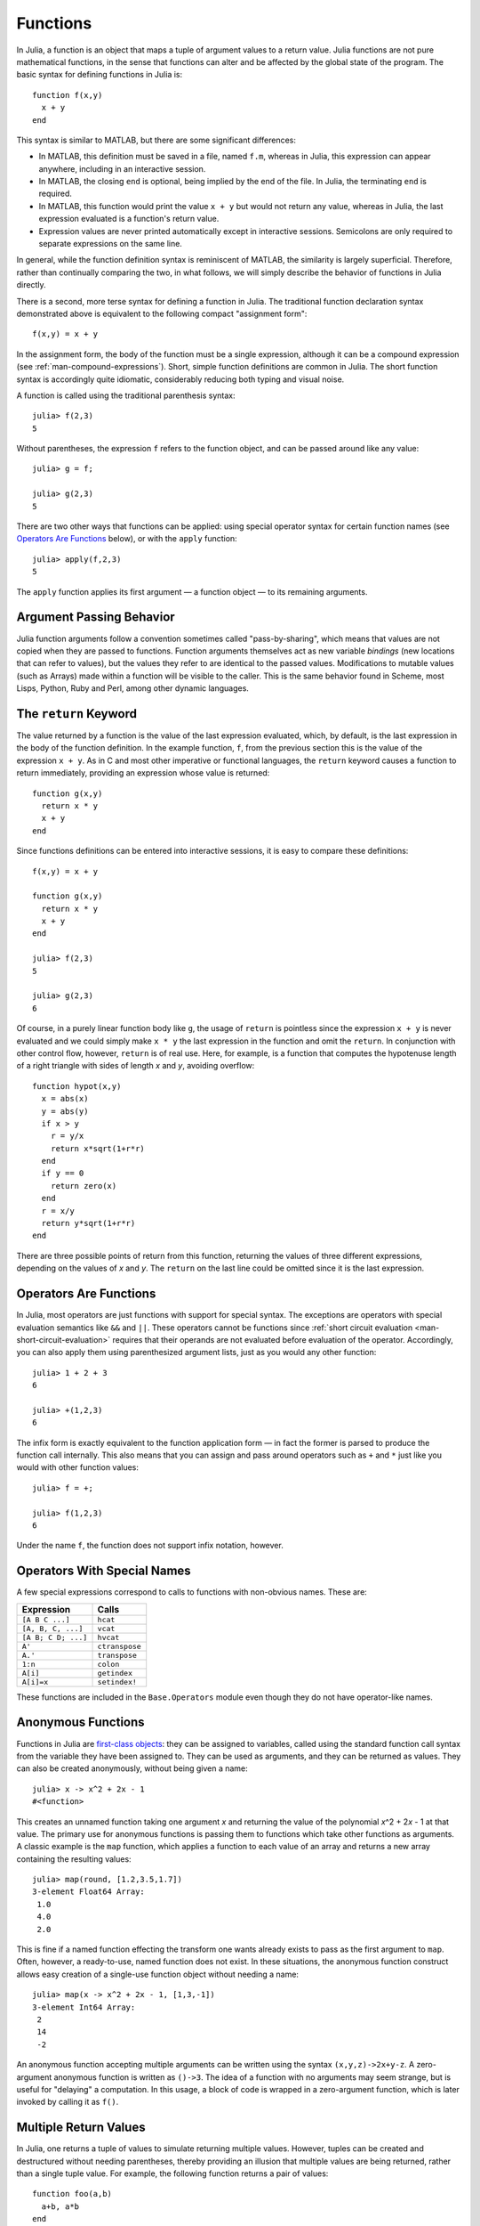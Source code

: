 .. _man-functions:

***********
 Functions  
***********

In Julia, a function is an object that maps a tuple of argument values
to a return value. Julia functions are not pure mathematical functions,
in the sense that functions can alter and be affected by the global
state of the program. The basic syntax for defining functions in Julia
is::

    function f(x,y)
      x + y
    end

This syntax is similar to MATLAB, but there are some significant
differences:

-  In MATLAB, this definition must be saved in a file, named ``f.m``,
   whereas in Julia, this expression can appear anywhere, including in
   an interactive session.
-  In MATLAB, the closing ``end`` is optional, being implied by the end
   of the file. In Julia, the terminating ``end`` is required.
-  In MATLAB, this function would print the value ``x + y`` but would
   not return any value, whereas in Julia, the last expression evaluated
   is a function's return value.
-  Expression values are never printed automatically except in
   interactive sessions. Semicolons are only required to separate
   expressions on the same line.

In general, while the function definition syntax is reminiscent of
MATLAB, the similarity is largely superficial. Therefore, rather than
continually comparing the two, in what follows, we will simply describe
the behavior of functions in Julia directly.

There is a second, more terse syntax for defining a function in Julia.
The traditional function declaration syntax demonstrated above is
equivalent to the following compact "assignment form"::

    f(x,y) = x + y

In the assignment form, the body of the function must be a single
expression, although it can be a compound expression (see
:ref:`man-compound-expressions`). Short, simple
function definitions are common in Julia. The short function syntax is
accordingly quite idiomatic, considerably reducing both typing and
visual noise.

A function is called using the traditional parenthesis syntax::

    julia> f(2,3)
    5

Without parentheses, the expression ``f`` refers to the function object,
and can be passed around like any value::

    julia> g = f;

    julia> g(2,3)
    5

There are two other ways that functions can be applied: using special
operator syntax for certain function names (see `Operators Are
Functions <#operators-are-functions>`_ below), or with the ``apply``
function::

    julia> apply(f,2,3)
    5

The ``apply`` function applies its first argument — a function object —
to its remaining arguments.

Argument Passing Behavior
-------------------------

Julia function arguments follow a convention sometimes called "pass-by-sharing",
which means that values are not copied when they are passed to functions.
Function arguments themselves act as new variable *bindings* (new locations that
can refer to values), but the values they refer to are identical to the passed
values. Modifications to mutable values (such as Arrays) made within a function
will be visible to the caller. This is the same behavior found in Scheme, most
Lisps, Python, Ruby and Perl, among other dynamic languages.

.. _man-return-keyword:

The ``return`` Keyword
----------------------

The value returned by a function is the value of the last expression
evaluated, which, by default, is the last expression in the body of the
function definition. In the example function, ``f``, from the previous
section this is the value of the expression ``x + y``. As in C and most
other imperative or functional languages, the ``return`` keyword causes
a function to return immediately, providing an expression whose value is
returned::

    function g(x,y)
      return x * y
      x + y
    end

Since functions definitions can be entered into interactive sessions, it
is easy to compare these definitions::

    f(x,y) = x + y

    function g(x,y)
      return x * y
      x + y
    end

    julia> f(2,3)
    5

    julia> g(2,3)
    6

Of course, in a purely linear function body like ``g``, the usage of
``return`` is pointless since the expression ``x + y`` is never
evaluated and we could simply make ``x * y`` the last expression in the
function and omit the ``return``. In conjunction with other control
flow, however, ``return`` is of real use. Here, for example, is a
function that computes the hypotenuse length of a right triangle with
sides of length *x* and *y*, avoiding overflow::

    function hypot(x,y)
      x = abs(x)
      y = abs(y)
      if x > y
        r = y/x
        return x*sqrt(1+r*r)
      end
      if y == 0
        return zero(x)
      end
      r = x/y
      return y*sqrt(1+r*r)
    end

There are three possible points of return from this function, returning
the values of three different expressions, depending on the values of
*x* and *y*. The ``return`` on the last line could be omitted since it
is the last expression.

Operators Are Functions
-----------------------

In Julia, most operators are just functions with support for special
syntax. The exceptions are operators with special evaluation semantics
like ``&&`` and ``||``. These operators cannot be functions since
:ref:`short circuit evaluation <man-short-circuit-evaluation>` requires that
their operands are not evaluated before evaluation of the operator.
Accordingly, you can also apply them using parenthesized argument lists,
just as you would any other function::

    julia> 1 + 2 + 3
    6

    julia> +(1,2,3)
    6

The infix form is exactly equivalent to the function application form —
in fact the former is parsed to produce the function call internally.
This also means that you can assign and pass around operators such as
``+`` and ``*`` just like you would with other function values::

    julia> f = +;

    julia> f(1,2,3)
    6

Under the name ``f``, the function does not support infix notation,
however.

Operators With Special Names
----------------------------

A few special expressions correspond to calls to functions with non-obvious
names. These are:

=================== ==============
Expression          Calls
=================== ==============
``[A B C ...]``     ``hcat``
``[A, B, C, ...]``  ``vcat``
``[A B; C D; ...]`` ``hvcat``
``A'``              ``ctranspose``
``A.'``             ``transpose``
``1:n``             ``colon``
``A[i]``            ``getindex``
``A[i]=x``          ``setindex!``
=================== ==============

These functions are included in the ``Base.Operators`` module even
though they do not have operator-like names.

.. _man-anonymous-functions:

Anonymous Functions
-------------------

Functions in Julia are `first-class objects
<http://en.wikipedia.org/wiki/First-class_citizen>`_: they can be assigned to
variables, called using the standard function call syntax from the
variable they have been assigned to. They can be used as arguments, and
they can be returned as values. They can also be created anonymously,
without being given a name::

    julia> x -> x^2 + 2x - 1
    #<function>

This creates an unnamed function taking one argument *x* and returning the
value of the polynomial *x*\ ^2 + 2\ *x* - 1 at that value. The primary
use for anonymous functions is passing them to functions which take
other functions as arguments. A classic example is the ``map`` function,
which applies a function to each value of an array and returns a new
array containing the resulting values::

    julia> map(round, [1.2,3.5,1.7])
    3-element Float64 Array:
     1.0
     4.0
     2.0

This is fine if a named function effecting the transform one wants
already exists to pass as the first argument to ``map``. Often, however,
a ready-to-use, named function does not exist. In these situations, the
anonymous function construct allows easy creation of a single-use
function object without needing a name::

    julia> map(x -> x^2 + 2x - 1, [1,3,-1])
    3-element Int64 Array:
     2
     14
     -2

An anonymous function accepting multiple arguments can be written using
the syntax ``(x,y,z)->2x+y-z``. A zero-argument anonymous function is
written as ``()->3``. The idea of a function with no arguments may seem
strange, but is useful for "delaying" a computation. In this usage, a
block of code is wrapped in a zero-argument function, which is later
invoked by calling it as ``f()``.

Multiple Return Values
----------------------

In Julia, one returns a tuple of values to simulate returning multiple
values. However, tuples can be created and destructured without needing
parentheses, thereby providing an illusion that multiple values are
being returned, rather than a single tuple value. For example, the
following function returns a pair of values::

    function foo(a,b)
      a+b, a*b
    end

If you call it in an interactive session without assigning the return
value anywhere, you will see the tuple returned::

    julia> foo(2,3)
    (5,6)

A typical usage of such a pair of return values, however, extracts each
value into a variable. Julia supports simple tuple "destructuring" that
facilitates this::

    julia> x, y = foo(2,3);

    julia> x
    5

    julia> y
    6

You can also return multiple values via an explicit usage of the
``return`` keyword::

    function foo(a,b)
      return a+b, a*b
    end

This has the exact same effect as the previous definition of ``foo``.

Varargs Functions
-----------------

It is often convenient to be able to write functions taking an arbitrary
number of arguments. Such functions are traditionally known as "varargs"
functions, which is short for "variable number of arguments". You can
define a varargs function by following the last argument with an
ellipsis::

    bar(a,b,x...) = (a,b,x)

The variables ``a`` and ``b`` are bound to the first two argument values
as usual, and the variable ``x`` is bound to an iterable collection of
the zero or more values passed to ``bar`` after its first two arguments::

    julia> bar(1,2)
    (1,2,())

    julia> bar(1,2,3)
    (1,2,(3,))

    julia> bar(1,2,3,4)
    (1,2,(3,4))

    julia> bar(1,2,3,4,5,6)
    (1,2,(3,4,5,6))

In all these cases, ``x`` is bound to a tuple of the trailing values
passed to ``bar``.

On the flip side, it is often handy to "splice" the values contained in
an iterable collection into a function call as individual arguments. To
do this, one also uses ``...`` but in the function call instead::

    julia> x = (3,4)
    (3,4)

    julia> bar(1,2,x...)
    (1,2,(3,4))

In this case a tuple of values is spliced into a varargs call precisely
where the variable number of arguments go. This need not be the case,
however::

    julia> x = (2,3,4)
    (2,3,4)

    julia> bar(1,x...)
    (1,2,(3,4))

    julia> x = (1,2,3,4)
    (1,2,3,4)

    julia> bar(x...)
    (1,2,(3,4))

Furthermore, the iterable object spliced into a function call need not
be a tuple::

    julia> x = [3,4]
    2-element Int64 Array:
     3
     4

    julia> bar(1,2,x...)
    (1,2,(3,4))

    julia> x = [1,2,3,4]
    4-element Int64 Array:
     1
     2
     3
     4

    julia> bar(x...)
    (1,2,(3,4))

Also, the function that arguments are spliced into need not be a varargs
function (although it often is)::

    baz(a,b) = a + b

    julia> args = [1,2]
    2-element Int64 Array:
     1
     2

    julia> baz(args...)
    3

    julia> args = [1,2,3]
    3-element Int64 Array:
     1
     2
     3

    julia> baz(args...)
    no method baz(Int64,Int64,Int64)

As you can see, if the wrong number of elements are in the spliced
container, then the function call will fail, just as it would if too
many arguments were given explicitly.

Optional Arguments
------------------

In many cases, function arguments have sensible default values and therefore
might not need to be passed explicitly in every call. For example, the
library function ``parseint(num,base)`` interprets a string as a number
in some base. The ``base`` argument defaults to ``10``. This behavior can be
expressed concisely as::

    function parseint(num, base=10)
        ###
    end

With this definition, the function can be called with either one or two
arguments, and ``10`` is automatically passed when a second argument is not
specified::

    julia> parseint("12",10)
    12

    julia> parseint("12",3)
    5

    julia> parseint("12")
    12

Optional arguments are actually just a convenient syntax for writing
multiple method definitions with different numbers of arguments
(see :ref:`man-methods`).


Named Arguments
---------------

Some functions need a large number of arguments, or have a large number of
behaviors. Remembering how to call such functions can be difficult. Named
arguments, also called keyword arguments, can make these complex interfaces
easier to use and extend by allowing arguments to be identified by name
instead of only by position.

For example, consider a function ``plot`` that
plots a line. This function might have many options, for controlling line
style, width, color, and so on. If it accepts named arguments, a possible
call might look like ``plot(x, y, width=2)``, where we have chosen to
specify only line width. Notice that this serves two purposes. The call is
easier to read, since we can label an argument with its meaning. It also
becomes possible to pass any subset of a large number of arguments, in
any order.

Functions with named arguments are defined using a semicolon in the
signature::

    function plot(x, y; style="solid", width=1, color="black")
        ###
    end

Extra named arguments can be collected using ``...``, as in varargs
functions::

    function f(x; args...)
        ###
    end

Inside ``f``, ``args`` will be a collection of ``(key,value)`` tuples,
where each ``key`` is a symbol. Such collections can be passed as named
arguments using a semicolon in a call, ``f(x; k...)``. Dictionaries
can be used for this purpose.


Block Syntax for Function Arguments
-----------------------------------

Passing functions as arguments to other functions is a powerful technique,
but the syntax for it is not always convenient. Such calls are especially
awkward to write when the function argument requires multiple lines. As
an example, consider calling ``map`` on a function with several cases::

    map(x->begin
               if x < 0 && iseven(x)
                   return 0
               elseif x == 0
                   return 1
               else
                   return x
               end
           end,
        [A, B, C])

Julia provides a reserved word ``do`` for rewriting this code more clearly::

    map([A, B, C]) do x
        if x < 0 && iseven(x)
            return 0
        elseif x == 0
            return 1
        else
            return x
        end
    end

The ``do x`` syntax creates an anonymous function with argument ``x`` and
passes it as the first argument to ``map``. This syntax makes it easier to
use functions to effectively extend the language, since calls look like
normal code blocks. There are many possible uses quite different from ``map``,
such as managing system state. For example, the standard library provides
a function ``cd`` for running code in a given directory, and switching back
to the previous directory when the code finishes or aborts. There is also
a definition of ``open`` that runs code ensuring that the opened file is
eventually closed. We can combine these functions to safely write a file
in a certain directory::

    cd("data") do
        open("outfile", "w") do f
            write(f, data)
        end
    end

The function argument to ``cd`` takes no arguments; it is just a block of
code. The function argument to ``open`` receives a handle to the opened
file.


Further Reading
---------------

We should mention here that this is far from a complete picture of
defining functions. Julia has a sophisticated type system and allows
multiple dispatch on argument types. None of the examples given here
provide any type annotations on their arguments, meaning that they are
applicable to all types of arguments. The type system is described in
:ref:`man-types` and defining a function in terms of methods chosen
by multiple dispatch on run-time argument types is described in
:ref:`man-methods`.
